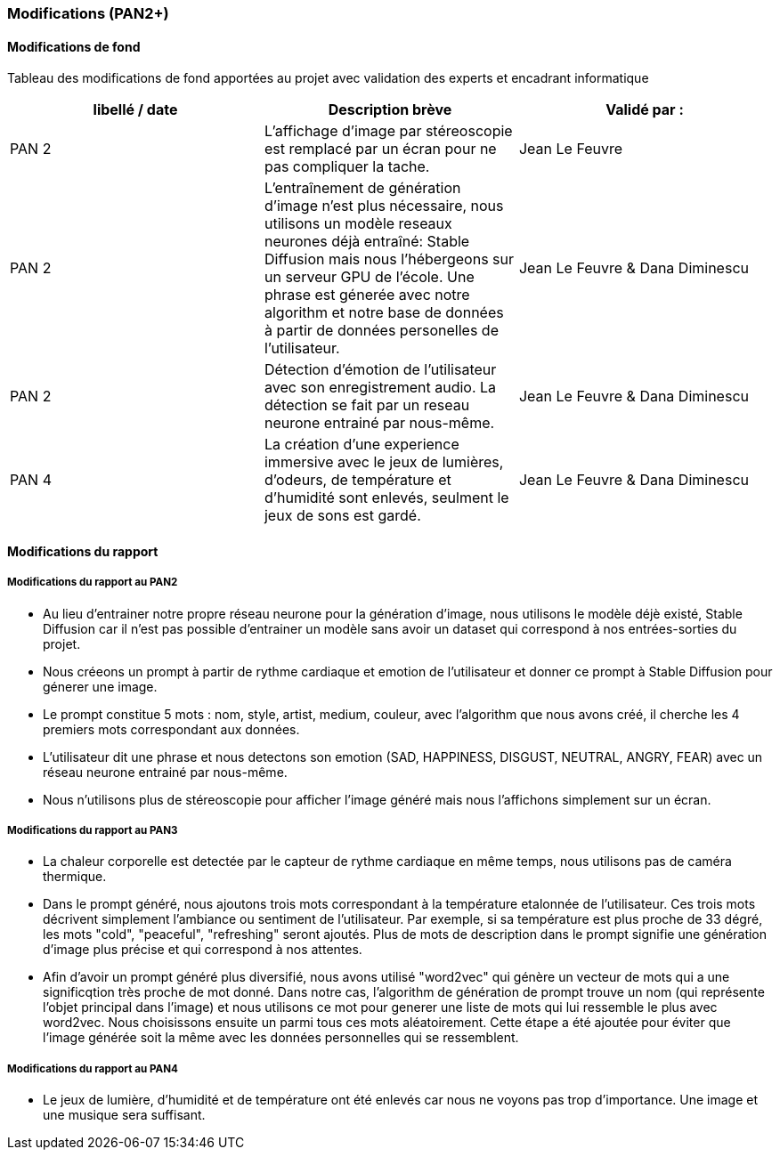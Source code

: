 === Modifications (PAN2+)

==== Modifications de fond

Tableau des modifications de fond apportées au projet avec validation
des experts et encadrant informatique

[cols=",,",options="header",]
|====
| libellé / date | Description brève | Validé par :
| PAN 2             | L'affichage d'image par stéreoscopie  est remplacé par un écran pour ne pas compliquer la tache.               |Jean Le Feuvre
| PAN 2             | L’entraînement de génération d'image n’est plus nécessaire, nous utilisons un modèle reseaux neurones déjà entraîné: Stable Diffusion mais nous l'hébergeons sur un serveur GPU de l’école. Une phrase est génerée avec notre algorithm et notre base de données à partir de données personelles de l'utilisateur.                | Jean Le Feuvre & Dana Diminescu
| PAN 2             | Détection d'émotion de l'utilisateur avec son enregistrement audio. La détection se fait par un reseau neurone entrainé par nous-même.               | Jean Le Feuvre & Dana Diminescu
| PAN 4            | La création d'une experience immersive avec le jeux de lumières, d'odeurs, de température et d'humidité sont enlevés, seulment le jeux de sons est gardé.                | Jean Le Feuvre & Dana Diminescu
|====

==== Modifications du rapport

////
Vous noterez dans cette section les modifications apportées au rapport
depuis le PAN précédent. Si votre planification temporelle a été
modifiée, vous laisserez l’ancienne planification dans cette annexe.
////
===== Modifications du rapport au PAN2

- Au lieu d'entrainer notre propre réseau neurone pour la génération d'image, nous utilisons le modèle déjè existé, Stable Diffusion car il n'est pas possible d'entrainer un modèle sans avoir un dataset qui correspond à nos entrées-sorties du projet.
- Nous créeons un prompt à partir de rythme cardiaque et emotion de l'utilisateur et donner ce prompt à Stable Diffusion pour génerer une image.
- Le prompt constitue 5 mots : nom, style, artist, medium, couleur, avec l'algorithm que nous avons créé, il cherche les 4 premiers mots correspondant aux données.
- L'utilisateur dit une phrase et nous detectons son emotion (SAD, HAPPINESS, DISGUST, NEUTRAL, ANGRY, FEAR) avec un réseau neurone entrainé par nous-même.
- Nous n'utilisons plus de stéreoscopie pour afficher l'image généré mais nous l'affichons simplement sur un écran.

===== Modifications du rapport au PAN3

- La chaleur corporelle est detectée par le capteur de rythme cardiaque en même temps, nous utilisons pas de caméra thermique.
- Dans le prompt généré, nous ajoutons trois mots correspondant à la température etalonnée de l'utilisateur. Ces trois mots décrivent simplement l'ambiance ou sentiment de l'utilisateur. Par exemple, si sa température est plus proche de 33 dégré, les mots "cold", "peaceful", "refreshing" seront ajoutés. Plus de mots de description dans le prompt signifie une génération d'image plus précise et qui correspond à nos attentes.
- Afin d'avoir un prompt généré plus diversifié, nous avons utilisé "word2vec" qui génère un vecteur de mots qui a une significqtion très proche de mot donné. Dans notre cas, l'algorithm de génération de prompt trouve un nom (qui représente l'objet principal dans l'image) et nous utilisons ce mot pour generer une liste de mots qui lui ressemble le plus avec word2vec. Nous choisissons ensuite un parmi tous ces mots aléatoirement. Cette étape a été ajoutée pour éviter que l'image générée soit la même avec les données personnelles qui se ressemblent. 


===== Modifications du rapport au PAN4

- Le jeux de lumière, d'humidité et de température ont été enlevés car nous ne voyons pas trop d'importance. Une image et une musique sera suffisant.
